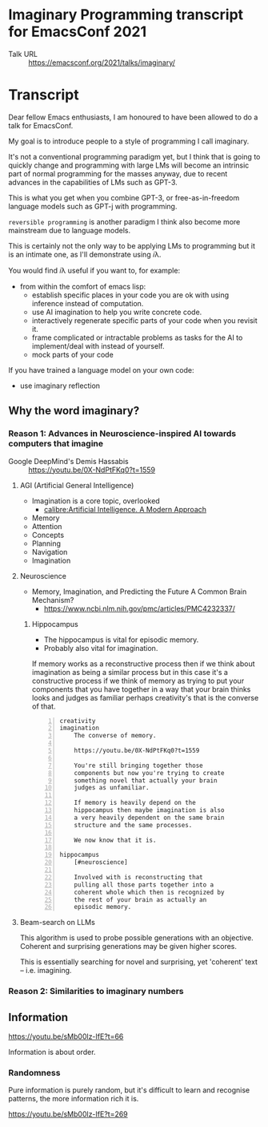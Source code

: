 * Imaginary Programming transcript for EmacsConf 2021
+ Talk URL :: https://emacsconf.org/2021/talks/imaginary/

* Transcript
Dear fellow Emacs enthusiasts, I am honoured to have been allowed to do a talk for EmacsConf.

My goal is to introduce people to a style of
programming I call imaginary.

It's not a conventional programming paradigm
yet, but I think that is going to quickly
change and programming with large LMs will become
an intrinsic part of normal programming for
the masses anyway, due to recent advances in
the capabilities of LMs such as GPT-3.

This is what you get when you combine GPT-3, or free-as-in-freedom language models such as GPT-j with programming.

=reversible programming= is another paradigm I think also become more mainstream due to language models.

# I think it's as intrinsic to programming as imaginary numbers, fractions or negative numbers are intrinsic to algebra.

This is certainly not the only way to be applying LMs
to programming but it is an intimate one, as I'll demonstrate using 𝑖λ.

You would find 𝑖λ useful if you want to, for example:
- from within the comfort of emacs lisp:
  - establish specific places in your code you are ok with using inference instead of computation.
  - use AI imagination to help you write concrete code.
  - interactively regenerate specific parts of your code when you revisit it.
  - frame complicated or intractable problems as tasks for the AI to implement/deal with instead of yourself.
  - mock parts of your code

If you have trained a language model on your own code:
- use imaginary reflection

** Why the word *imaginary*?
*** Reason 1: Advances in Neuroscience-inspired AI towards computers that imagine
+ Google DeepMind's Demis Hassabis :: https://youtu.be/0X-NdPtFKq0?t=1559

**** AGI (Artificial General Intelligence)
- Imagination is a core topic, overlooked
  - [[calibre:Artificial Intelligence. A Modern Approach]]

- Memory
- Attention
- Concepts
- Planning
- Navigation
- Imagination

**** Neuroscience
- Memory, Imagination, and Predicting the Future A Common Brain Mechanism?
  - https://www.ncbi.nlm.nih.gov/pmc/articles/PMC4232337/

***** Hippocampus
- The hippocampus is vital for episodic memory.
- Probably also vital for imagination.

If memory works as a reconstructive process
then if we think about imagination as being a
similar process but in this case it's a
constructive process if we think of memory as
trying to put your components that you have
together in a way that your brain thinks
looks and judges as familiar perhaps
creativity's that is the converse of that.

#+BEGIN_SRC text -n :async :results verbatim code
  creativity
  imagination
      The converse of memory.
  
      https://youtu.be/0X-NdPtFKq0?t=1559
      
      You're still bringing together those
      components but now you're trying to create
      something novel that actually your brain
      judges as unfamiliar.
  
      If memory is heavily depend on the
      hippocampus then maybe imagination is also
      a very heavily dependent on the same brain
      structure and the same processes.
  
      We now know that it is.
  
  hippocampus
      [#neuroscience]
  
      Involved with is reconstructing that
      pulling all those parts together into a
      coherent whole which then is recognized by
      the rest of your brain as actually an
      episodic memory.
#+END_SRC

**** Beam-search on LLMs
This algorithm is used to probe possible
generations with an objective. Coherent and
surprising generations may be given higher
scores.

This is essentially searching for novel and
surprising, yet 'coherent' text -- i.e.
imagining.

*** Reason 2: Similarities to imaginary numbers

** Information
https://youtu.be/sMb00lz-IfE?t=66

Information is about order.

*** Randomness
Pure information is purely random, but it's
difficult to learn and recognise patterns, the
more information rich it is.

https://youtu.be/sMb00lz-IfE?t=269